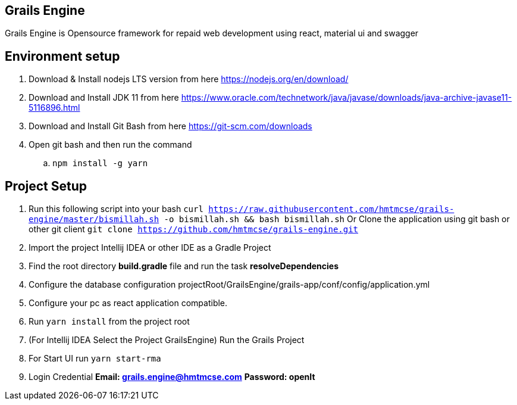 == Grails Engine
Grails Engine is Opensource framework for repaid web development using react, material ui and swagger

== Environment setup
. Download & Install nodejs LTS version from here https://nodejs.org/en/download/
. Download and Install JDK 11 from here https://www.oracle.com/technetwork/java/javase/downloads/java-archive-javase11-5116896.html
. Download and Install Git Bash from here https://git-scm.com/downloads
. Open git bash and then run the command
.. ```npm install -g yarn```

== Project Setup
. Run this following script into your bash ```curl https://raw.githubusercontent.com/hmtmcse/grails-engine/master/bismillah.sh -o bismillah.sh && bash bismillah.sh``` Or Clone the application using git bash or other git client ```git clone https://github.com/hmtmcse/grails-engine.git```
. Import the project Intellij IDEA or other IDE as a Gradle Project
. Find the root directory *build.gradle* file and run the task *resolveDependencies*
. Configure the database configuration projectRoot/GrailsEngine/grails-app/conf/config/application.yml
. Configure your pc as react application compatible.
. Run ```yarn install``` from the project root
. (For Intellij IDEA Select the Project GrailsEngine) Run the Grails Project
. For Start UI run ```yarn start-rma```
. Login Credential *Email: grails.engine@hmtmcse.com* *Password: openIt*



